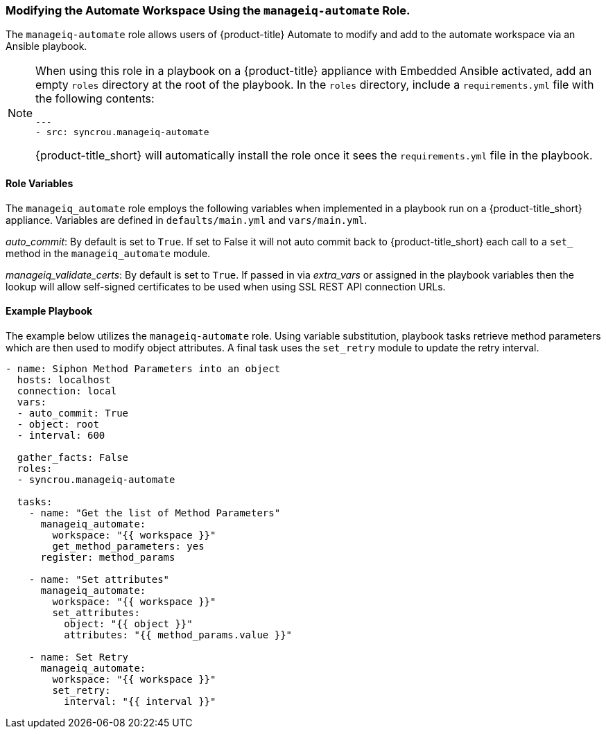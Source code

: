 [[manageiq-automate-role]]

=== Modifying the Automate Workspace Using the `manageiq-automate` Role. 

The `manageiq-automate` role allows users of {product-title} Automate to modify and add to the automate workspace via an Ansible playbook. 

[NOTE]
====
When using this role in a playbook on a {product-title} appliance with Embedded Ansible activated, add an empty `roles` directory at the root of the playbook. In the `roles` directory, include a `requirements.yml` file with the following contents:

-----
---
- src: syncrou.manageiq-automate
-----

{product-title_short} will automatically install the role once it sees the `requirements.yml` file in the playbook.
====

==== Role Variables

The `manageiq_automate` role employs the following variables when implemented in a playbook run on a {product-title_short} appliance. Variables are defined in `defaults/main.yml` and `vars/main.yml`. 


_auto_commit_: By default is set to `True`. If set to False it will not auto commit back to {product-title_short} each call to a `set_` method in the `manageiq_automate` module.

_manageiq_validate_certs_: By default is set to `True`. If passed in via _extra_vars_ or assigned in the playbook variables then the lookup will allow self-signed certificates to be used when using SSL REST API connection URLs.



==== Example Playbook

The example below utilizes the `manageiq-automate` role.  Using variable substitution, playbook tasks retrieve method parameters which are then used to modify object attributes. A final task uses the `set_retry` module to update the retry interval. 
-----
- name: Siphon Method Parameters into an object
  hosts: localhost
  connection: local
  vars:
  - auto_commit: True
  - object: root
  - interval: 600

  gather_facts: False
  roles:
  - syncrou.manageiq-automate

  tasks:
    - name: "Get the list of Method Parameters"
      manageiq_automate:
        workspace: "{{ workspace }}"
        get_method_parameters: yes
      register: method_params

    - name: "Set attributes"
      manageiq_automate:
        workspace: "{{ workspace }}"
        set_attributes:
          object: "{{ object }}"
          attributes: "{{ method_params.value }}"

    - name: Set Retry
      manageiq_automate:
        workspace: "{{ workspace }}"
        set_retry:
          interval: "{{ interval }}"
-----
